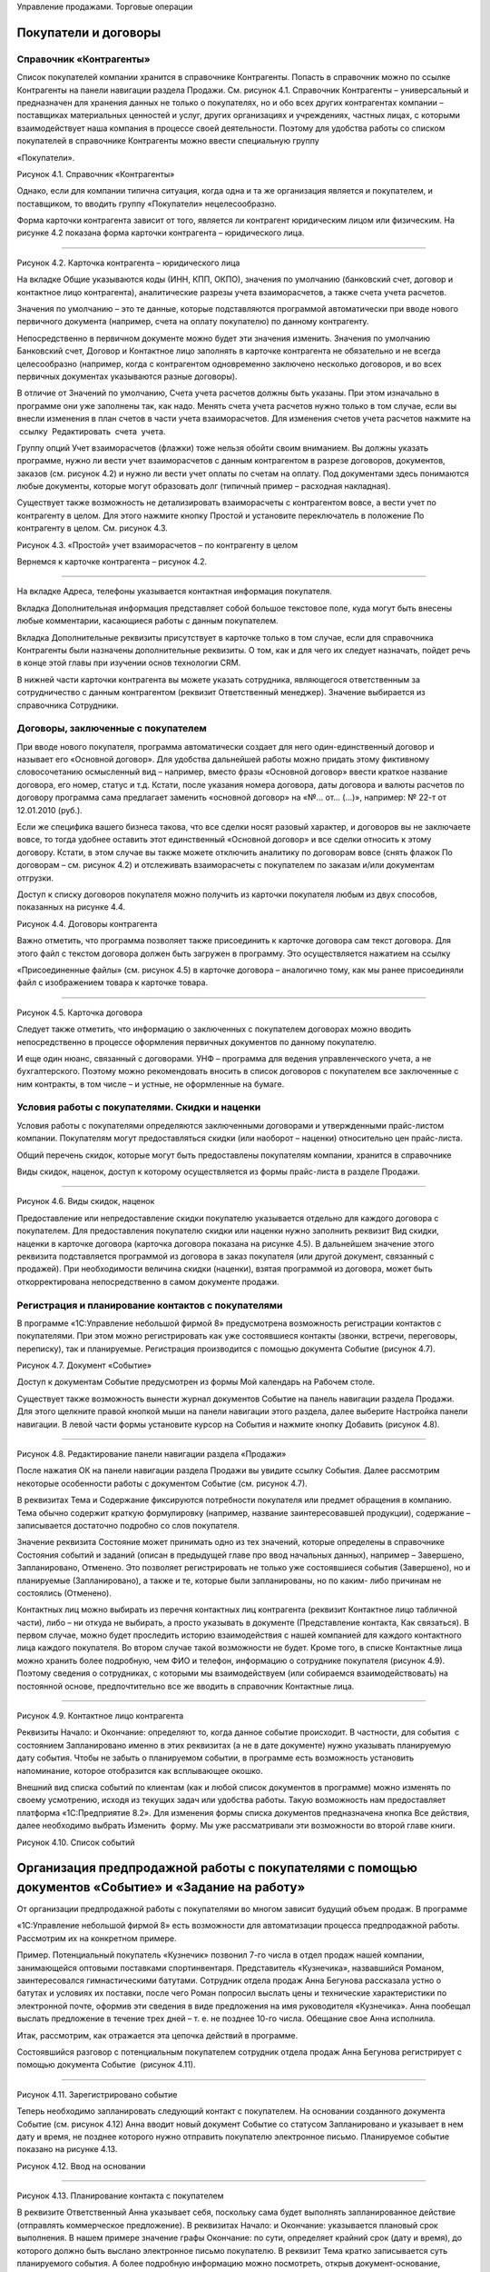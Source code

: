 Управление продажами. Торговые операции

Покупатели и договоры
=====================

Справочник «Контрагенты»
------------------------

Список покупателей компании хранится в справочнике Контрагенты. Попасть
в справочник можно по ссылке Контрагенты на панели навигации раздела
Продажи. См. рисунок 4.1. Справочник Контрагенты – универсальный и
предназначен для хранения данных не только о покупателях, но и обо всех
других контрагентах компании – поставщиках материальных ценностей и
услуг, других организациях и учреждениях, частных лицах, с которыми
взаимодействует наша компания в процессе своей деятельности. Поэтому для
удобства работы со списком покупателей в справочнике Контрагенты можно
ввести специальную группу

«Покупатели».

|image0|

Рисунок 4.1. Справочник «Контрагенты»

Однако, если для компании типична ситуация, когда одна и та же
организация является и покупателем, и поставщиком, то вводить группу
«Покупатели» нецелесообразно.

Форма карточки контрагента зависит от того, является ли контрагент
юридическим лицом или физическим. На рисунке 4.2 показана форма карточки
контрагента – юридического лица.

--------------

|image1|

Рисунок 4.2. Карточка контрагента – юридического лица

На вкладке Общие указываются коды (ИНН, КПП, ОКПО), значения по
умолчанию (банковский счет, договор и контактное лицо контрагента),
аналитические разрезы учета взаиморасчетов, а также счета учета
расчетов.

Значения по умолчанию – это те данные, которые подставляются программой
автоматически при вводе нового первичного документа (например, счета на
оплату покупателю) по данному контрагенту.

Непосредственно в первичном документе можно будет эти значения изменить.
Значения по умолчанию Банковский счет, Договор и Контактное лицо
заполнять в карточке контрагента не обязательно и не всегда
целесообразно (например, когда с контрагентом одновременно заключено
несколько договоров, и во всех первичных документах указываются разные
договоры).

В отличие от Значений по умолчанию, Счета учета расчетов должны быть
указаны. При этом изначально в программе они уже заполнены так, как
надо. Менять счета учета расчетов нужно только в том случае, если вы
внесли изменения в план счетов в части учета взаиморасчетов. Для
изменения счетов учета расчетов нажмите на  ссылку  Редактировать  счета
 учета.

Группу опций Учет взаиморасчетов (флажки) тоже нельзя обойти своим
вниманием. Вы должны указать программе, нужно ли вести учет
взаиморасчетов с данным контрагентом в разрезе договоров, документов,
заказов (см. рисунок 4.2) и нужно ли вести учет оплаты по счетам на
оплату. Под документами здесь понимаются любые документы, которые могут
образовать долг (типичный пример – расходная накладная).

Существует также возможность не детализировать взаиморасчеты с
контрагентом вовсе, а вести учет по контрагенту в целом. Для этого
нажмите кнопку Простой и установите переключатель в положение По
контрагенту в целом. См. рисунок 4.3.

|image2|

Рисунок 4.3. «Простой» учет взаиморасчетов – по контрагенту в целом

Вернемся к карточке контрагента – рисунок 4.2.

--------------

На вкладке Адреса, телефоны указывается контактная информация
покупателя.

Вкладка Дополнительная информация представляет собой большое текстовое
поле, куда могут быть внесены любые комментарии, касающиеся работы с
данным покупателем.

Вкладка Дополнительные реквизиты присутствует в карточке только в том
случае, если для справочника Контрагенты были назначены дополнительные
реквизиты. О том, как и для чего их следует назначать, пойдет речь в
конце этой главы при изучении основ технологии CRM.

В нижней части карточки контрагента вы можете указать сотрудника,
являющегося ответственным за сотрудничество с данным контрагентом
(реквизит Ответственный менеджер). Значение выбирается из справочника  
Сотрудники.

Договоры, заключенные с покупателем
-----------------------------------

При вводе нового покупателя, программа автоматически создает для него
один-единственный договор и называет его «Основной договор». Для
удобства дальнейшей работы можно придать этому фиктивному словосочетанию
осмысленный вид – например, вместо фразы «Основной договор» ввести
краткое название договора, его номер, статус и т.д. Кстати, после
указания номера договора, даты договора и валюты расчетов по договору
программа сама предлагает заменить «основной договор» на «№... от...
(...)», например: № 22-т от 12.01.2010 (руб.).

Если же специфика вашего бизнеса такова, что все сделки носят разовый
характер, и договоров вы не заключаете вовсе, то тогда удобнее оставить
этот единственный «Основной договор» и все сделки относить к этому
договору. Кстати, в этом случае вы также можете отключить аналитику по
договорам вовсе (снять флажок По договорам – см. рисунок 4.2) и
отслеживать взаиморасчеты с покупателем по заказам и/или документам
отгрузки.

Доступ к списку договоров покупателя можно получить из карточки
покупателя любым из двух способов, показанных на рисунке 4.4.

|image3|

Рисунок 4.4. Договоры контрагента

Важно отметить, что программа позволяет также присоединить к карточке
договора сам текст договора. Для этого файл с текстом договора должен
быть загружен в программу. Это осуществляется нажатием на ссылку

«Присоединенные файлы» (см. рисунок 4.5) в карточке договора –
аналогично тому, как мы ранее присоединяли файл с изображением товара к
карточке товара.

--------------

|image4|

Рисунок 4.5. Карточка договора

Следует также отметить, что информацию о заключенных с покупателем
договорах можно вводить непосредственно в процессе оформления первичных
документов по данному покупателю.

И еще один нюанс, связанный с договорами. УНФ – программа для ведения
управленческого учета, а не бухгалтерского. Поэтому можно рекомендовать
вносить в список договоров с покупателем все заключенные с ним
контракты, в том числе – и устные, не оформленные на бумаге.

Условия работы с покупателями. Скидки и наценки
-----------------------------------------------

Условия работы с покупателями определяются заключенными договорами и
утвержденными прайс-листом компании. Покупателям могут предоставляться
скидки (или наоборот – наценки) относительно цен прайс-листа.

Общий перечень скидок, которые могут быть предоставлены покупателям
компании, хранится в справочнике

Виды скидок, наценок, доступ к которому осуществляется из формы
прайс-листа в разделе Продажи.

|image5|

--------------

Рисунок 4.6. Виды скидок, наценок

Предоставление или непредоставление скидки покупателю указывается
отдельно для каждого договора с покупателем. Для предоставления
покупателю скидки или наценки нужно заполнить реквизит Вид скидки,
наценки в карточке договора (карточка договора показана на рисунке 4.5).
В дальнейшем значение этого реквизита подставляется программой из
договора в заказ покупателя (или другой документ, связанный с продажей).
При необходимости величина скидки (наценки), взятая программой из
договора, может быть откорректирована непосредственно в самом документе
продажи.

Регистрация и планирование контактов с покупателями
---------------------------------------------------

В программе «1С:Управление небольшой фирмой 8» предусмотрена возможность
регистрации контактов с покупателями. При этом можно регистрировать как
уже состоявшиеся контакты (звонки, встречи, переговоры, переписку), так
и планируемые. Регистрация производится с помощью документа Событие
(рисунок 4.7).

|image6|

Рисунок 4.7. Документ «Событие»

Доступ к документам Событие предусмотрен из формы Мой календарь на
Рабочем столе.

Существует также возможность вынести журнал документов Событие на панель
навигации раздела Продажи. Для этого щелкните правой кнопкой мыши на
панели навигации этого раздела, далее выберите Настройка панели
навигации. В левой части формы установите курсор на События и нажмите
кнопку Добавить (рисунок 4.8).

--------------

|image7|

Рисунок 4.8. Редактирование панели навигации раздела «Продажи»

После нажатия ОК на панели навигации раздела Продажи вы увидите ссылку
События. Далее рассмотрим некоторые особенности работы с документом
Событие (см. рисунок 4.7).

В реквизитах Тема и Содержание фиксируются потребности покупателя или
предмет обращения в компанию. Тема обычно содержит краткую формулировку
(например, название заинтересовавшей продукции), содержание –
записывается достаточно подробно со слов покупателя.

Значение реквизита Состояние может принимать одно из тех значений,
которые определены в справочнике Состояния событий и заданий (описан в
предыдущей главе про ввод начальных данных), например – Завершено,
Запланировано, Отменено. Это позволяет регистрировать не только уже
состоявшиеся события (Завершено), но и планируемые (Запланировано), а
также и те, которые были запланированы, но по каким- либо причинам не
состоялись (Отменено).

Контактных лиц можно выбирать из перечня контактных лиц контрагента
(реквизит Контактное лицо табличной части), либо – ни откуда не
выбирать, а просто указывать в документе (Представление контакта, Как
связаться). В первом случае, можно будет проследить историю
взаимодействия с нашей компанией для каждого контактного лица каждого
покупателя. Во втором случае такой возможности не будет. Кроме того, в
списке Контактные лица можно хранить более подробную, чем ФИО и телефон,
информацию о сотруднике покупателя (рисунок 4.9). Поэтому сведения о
сотрудниках, с которыми мы взаимодействуем (или собираемся
взаимодействовать) на постоянной основе, предпочтительно все же вводить
в справочник Контактные лица.

--------------

|image8|

Рисунок 4.9. Контактное лицо контрагента

Реквизиты Начало: и Окончание: определяют то, когда данное событие
происходит. В частности, для события  с состоянием Запланировано именно
в этих реквизитах (а не в дате документе) нужно указывать планируемую
дату события. Чтобы не забыть о планируемом событии, в программе есть
возможность установить напоминание, которое отобразится как всплывающее
окошко.

Внешний вид списка событий по клиентам (как и любой список документов в
программе) можно изменять по своему усмотрению, исходя из текущих задач
или удобства работы. Такую возможность нам предоставляет платформа
«1С:Предприятие 8.2». Для изменения формы списка документов
предназначена кнопка Все действия, далее необходимо выбрать Изменить
 форму. Мы уже рассматривали эти возможности во второй главе книги.

|image9|

Рисунок 4.10. Список событий

Организация предпродажной работы с покупателями с помощью документов «Событие» и «Задание на работу»
====================================================================================================

От организации предпродажной работы с покупателями во многом зависит
будущий объем продаж. В программе

«1С:Управление небольшой фирмой 8» есть возможности для автоматизации
процесса предпродажной работы. Рассмотрим их на конкретном примере.

Пример. Потенциальный покупатель «Кузнечик» позвонил 7-го числа в отдел
продаж нашей компании, занимающейся оптовыми поставками спортинвентаря.
Представитель «Кузнечика», назвавшийся Романом, заинтересовался
гимнастическими батутами. Сотрудник отдела продаж Анна Бегунова
рассказала устно о батутах и условиях их поставки, после чего Роман
попросил выслать цены и технические характеристики по электронной почте,
оформив эти сведения в виде предложения на имя руководителя «Кузнечика».
Анна пообещал выслать предложение в течение трех дней – т. е. не позднее
10-го числа. Обещание свое Анна исполнила.

Итак, рассмотрим, как отражается эта цепочка действий в программе.

Состоявшийся разговор с потенциальным покупателем сотрудник отдела
продаж Анна Бегунова регистрирует с помощью документа Событие  (рисунок
4.11).

--------------

|image10|

Рисунок 4.11. Зарегистрировано событие

Теперь необходимо запланировать следующий контакт с покупателем. На
основании созданного документа Событие (см. рисунок 4.12) Анна вводит
новый документ Событие со статусом Запланировано и указывает в нем дату
и время, не позднее которого нужно отправить покупателю электронное
письмо. Планируемое событие показано на рисунке 4.13.

|image11|

Рисунок 4.12. Ввод на основании

--------------

|image12|

Рисунок 4.13. Планирование контакта с покупателем

В реквизите Ответственный Анна указывает себя, поскольку сама будет
выполнять запланированное действие (отправлять коммерческое
предложение). В реквизитах Начало: и Окончание: указывается плановый
срок выполнения. В нашем примере значение графы Окончание: по сути,
определяет крайний срок (дату и время), до которого должно быть выслано
электронное письмо покупателю. В реквизит Тема кратко записывается суть
планируемого события. А более подробную информацию можно посмотреть,
открыв документ-основание, который зафиксирован в реквизите Основание.

Регистрировать планируемые контакты с покупателями нужно обязательно,
так как это дает следующие возможности:

-  Ответственному сотруднику – возможность не забыть сделать обещанное,
   поскольку такие планы не только отражаются в списке событий, но также
   и включаются в его календарь (на рисунке 4.14 показан пример –
   запланированные события сотрудников отдела продаж на день 10 августа
   2012 года, в календаре виден план Бегуновой Анны Александровны по
   отправке коммерческого предложения).

|image13|

Рисунок 4.14. Календарь, вкладка Расписание сотрудников

-  Руководителю – возможность контролировать, исполняет ли компания в
   срок свои обещания потенциальным клиентам. Для этого руководитель
   может воспользоваться показанным на рисунке 4.14. календарем. Список

--------------

сотрудников, чьи события нужно увидеть, определяется с помощью кнопки
Список сотрудников, расположенной непосредственно под наименованием
вкладки Расписание сотрудников (см. рисунок 4.14). В показанном на
рисунке примере выведен календарь трех сотрудников, и только у одного из
них (точнее – одной) есть запланированные события на выбранный день.

Ну и не будем забывать о том, что само по себе наличие планов работы в
некоторой степени дисциплинирует сотрудников (а на отдельных сотрудников
– даже оказывает мотивирующее воздействие). Поэтому вопрос планирования
работы с покупателями еще и по этой причине должен попадать в сферу
пристального внимания руководителя небольшой фирмы.

Двигаемся дальше по цепочке действий. После того, как планируемый
контакт состоялся (Анна составила и отправила коммерческое предложение
покупателю «Кузнечик»), она меняет статус события с Запланировано на
Состоялось, а при необходимости – дополняет значение реквизита
Содержание актуальной информацией, например: «отправлено коммерческое
предложение № 1, заказчик его получил». Здесь нельзя не добавить, что
сама отправка предложения возможна непосредственно из формы документа
Событие (см. рисунок 4.15), для этого заполните реквизиты формы Отправка
 сообщения  и нажмите кнопку Отправить письмо.

|image14|

Рисунок 4.15. Отправка электронного сообщения из формы документа
«Событие»

В случае, когда запланированный контакт с покупателем не состоялся
(электронное письмо не было отправлено), статус документа Событие
следует изменить на Отменено, а причину отмены указать, например, в  
реквизите   Содержание.

Все, теперь ждем реакции покупателя на отправленное предложение.
Последующий процесс переговоров, связанный с обсуждением предложения
(если он будет), также будем регистрировать в программе с помощью
документа Событие. А как только покупатель примет положительное решение
относительно сотрудничества, оформим документ Заказ покупателя. Его мы
рассмотрим чуть позже.

Теперь пример № 2. На выставке «Спорт и отдых» к стенду нашей компании
подошли два представителя детской спортивной школы № 1 из города
Владимира. Работавшая в тот день на выставке Анна Бегунова не смогла
сделать им конкретного предложения по срокам и стоимости поставки
оборудования для спортивного зала школы. Зал имеет нестандартный размер
и форму, поэтому необходимо предварительно составить план монтажа
оборудования, и только после этого возможно определить весь перечень
оборудования и трудоемкость его установки в зале. В результате –
обменялись визитками и договорились, что Анна сделает все расчеты для
последующего обсуждения в течение недели.

Итак, Анна регистрирует состоявшуюся встречу с помощью документа Событие
(рисунок 4.16)...

--------------

|image15|

Рисунок 4.16. Регистрация встречи с покупателем

... и планирует отправку предложения с расчетами (рисунок 4.17).

|image16|

Рисунок 4.17. Планирование отправки предложения План виден в Календаре –
рисунок 4.18.

--------------

|image17|

Рисунок 4.18. Планируемые события в Календаре сотрудника

Теперь дело за главным – нужно сделать расчеты и план монтажа
оборудования. Такая работа весьма  трудоемка, и кроме того – выходит за
рамки деятельности отдела продаж. Анна не сможет составить план монтажа
оборудования, для этого требуется специалист по монтажу. Поручить
составление расчетов для клиента другому сотруднику и отследить
выполнение этой задачи можно с помощью документа Задание на работу.

Здесь надо добавить, что использование документа Задание на работу
позволяет также автоматически начислить зарплату сотруднику,
исполняющему задание, если это предусмотрено его схемой финансовой
мотивации. Действительно, несмотря на то, что предпродажные работы
обычно выполняются для заказчика бесплатно (в счет будущего договора), в
своей трудоемкости они могут не уступать многим «платным» работам. Это
может быть составление подробного план-графика исполнения потенциального
заказа, детальной сметы расходов или даже дизайн-проекта.

Итак, задание на работу. Документ Задание на работу можно ввести, не
выходя из раздела Продажи, на основании документа Событие (рисунок
4.19).

|image18|

Рисунок 4.19. Ввод задания на работу на основании события

Рассмотрим основные реквизиты документа «Задание на работу» (рисунок
4.20).

--------------

|image19|

Рисунок 4.20. Задание на работу

Организация – одно из наших юридических (физических) лиц, от которого
оформляется задание.

Вид операции – одно из двух значений: Внешнее, Внутреннее. Внутренними
заданиями считаются все, которые выполняются для нужд компании и НЕ
оплачиваются непосредственно покупателем (даже если связаны с каким-либо
покупателем, договором, заказом). Внешними заданиями считаются задания,
связанные с исполнением оформленных заказов покупателей, и подлежащие
оплате покупателем по существующим договорным расценкам.

Подразделение – структурная единица компании, к которой относится
задание.

Исполнитель – сотрудник, исполняющий задание.

Вид работ – Наименование выполняемого вида работ, выбирается из
справочника Номенклатура из числа номенклатурных позиций, имеющих тип
Вид работ.

Дата и время – Плановый срок выполнения работы.

Длительность – Плановая длительность выполнения работы, рассчитанная на
основании времени начала и окончания.

Описание – Произвольное словесное описание того, что нужно сделать.

Говоря о документе Задание на работу, надо отметить, что не обязательно
всего его реквизиты заполнять сразу. В нашем примере может быть так:
сотрудница отдела продаж вводит документ, указывая в нем лишь описание
работы и предполагаемого исполнителя (или начальника отдела, который
будет определять исполнителя из числа своих подчиненных), а уже плановую
трудоемкость и конкретный срок выполнения будет определять лицо,
руководящее такими работами.

Задания на работу, как и события, отражаются в календаре
сотрудника-исполнителя, что помогает ему не забыть о существовании
задания и сроках его выполнения, а руководителю исполнителя –
проконтролировать, чем занят его сотрудник. Кроме того, задания на
работу отображаются также и на Рабочем столе исполнителя на панели
заданий (до тех пор, пока задание не переведено в состояние со статусом
Закрыто). См. рисунок 4.21.

--------------

|image20|

Рисунок 4.21. Отображение задания на работу на панели заданий
пользователя

Кто должен регистрировать задание на работу в программе? Скорее всего –
тот, кто поручил его выполнение сотруднику. Это может быть руководитель
отдела, в который определено задание, или его помощник. Это может быть и
сотрудник отдела продаж, по чьей инициативе выполняется работа, если в
компании принято взаимодействие между сотрудниками разных отделов
напрямую, без участия руководителя.

Кто и как должен регистрировать в системе факт выполнения задания на
работу? Здесь могут быть разные варианты: сотрудник, поручивший
выполнение работы, руководитель сотрудника, поручившего выполнение
работы, руководитель исполнителя работы, сотрудник, ведущий учет
рабочего времени исполнителя работы, сам исполнитель работы, в конце
концов. Здесь все определяется сложившейся на предприятии спецификой
бизнес- процессов.

В любом случае, после того, как задание по выполнению расчетов для
потенциального покупателя выполнено, сотрудник отдела продаж принимает
результат проделанной работы, оформляет и отправляет покупателю.

После чего устанавливает состояние со статусом Завершено в своем
введенном ранее планируемом событии об отправке предложения.

Заказ покупателя как ключевой элемент в цепочке продажи
=======================================================

Намерение покупателя приобрести продукцию (товар, услугу, работу)
отражается в программе с помощью документа Заказ покупателя. Документ
Заказ покупателя может быть введен на основании документа Событие
(кнопка Создать на основании), непосредственно из карточки покупателя
(также с помощью кнопки Создать  на  основании), или просто в списке
документов Заказ  покупателя. Список документов Заказ покупателя
доступен в разделе Продажи на панели навигации. Кроме того, для ввода
заказов покупателей можно воспользоваться формой Продажи товаров – см.
рисунок 4.22.

--------------

|image21|

Рисунок 4.22. Форма «Продажи товаров» – рабочее место сотрудника отдела
продаж

Заказ покупателя – один из ключевых документов программы «1С:Управление
небольшой фирмой 8». Все

«крутится» вокруг заказа, и именно заказ является отправной точкой для
выполнения дальнейших действий по реализации потребности покупателя.
Подобные действия могут быть связаны с выставлением счета покупателю,
резервированием необходимого товара на складе, формированием заданий для
производственных подразделений на выпуск продукции для покупателя,
приемом товара у комиссионера с целью последующей отгрузки покупателю,
календарным планированием работ по заказу покупателя и так далее.

--------------

|image22|

Рисунок 4.23. Заказ покупателя, вкладка «Товары, услуги»

|image23|

Рисунок 4.24. Заказ покупателя, вкладка «Дополнительно» Рассмотрим
подробнее реквизиты документа Заказ покупателя.

Состояние заказа. Реквизит, позволяющий отражать прохождение заказа по
стадиям исполнения. Состояния заказов покупателей мы рассматривали в
главе, посвященной вводу начальных данных.

Номер присваивается программой автоматически, его вводить не нужно.
Программа ведет свою нумерацию документов по каждой из фирм,
составляющих нашу компанию.

Дата заполняется программой автоматически (как текущая календарная
дата), но может быть изменена пользователем, если это необходимо.

Вид операции. Для заказов на поставку продукции (товаров, работ, услуг)
необходимо указать Заказ на продажу. Другой вариант – Заказ на
переработку, выбирается при проведении операций по переработке

--------------

давальческого сырья. (Отметим, что вариант Заказ на переработку будет
доступен лишь в том случае, если в настройках установлен флажок
Использовать  переработку  давальческого  сырья).

В реквизитах Контрагент и Договор необходимо указать покупателя и
договор, в рамках которого планируется отгрузка.

Ниже указывается плановая Дата отгрузки по заказу. Реквизит Дата
отгрузки может быть и в табличной части документа. Такой вариант
позволит указать свою плановую дату продажи для каждого товара. Для того
чтобы Дата отгрузки переместилась в табличную часть, нажмите кнопку
Настройка в верхней части формы  документа Заказ покупателя и установите
переключатель в нужную позицию – см. рисунок 4.25.

|image24|

Рисунок 4.25. Положение даты отгрузки в заказе покупателя

Вид цен, скидок, валюта. Проверить или ввести эти параметры можно
нажатием кнопки редактировать цены и валюту, которая расположена справа
над табличной частью – см. рисунок 4.26.

|image25|

Рисунок 4.26. Цены, скидки и валюта в документе «Заказ покупателя»

Информация о ценах и скидках в форму Цены и валюта подставляется
программой автоматически из договора с покупателем. При необходимости
эти данные можно изменить. Более того, данные можно изменить
непосредственно в табличной части Товары, услуги: так, например, мы
убрали предложенные программой 5% скидки у номенклатурной позиции
«Скакалка спортивная», оставив скидку только на мячи (см. рисунок 4.23).

Теперь переходим к реквизитам на вкладке Дополнительно (рисунок 4.24.).

Проект. Реквизит доступен, если в настройках установлен флаг Хранить
информацию о проектах и объединять заказы покупателей в проекты. Эта
возможность позволяет объединять заказы покупателей в проекты, вне
зависимости от договоров. Если заказ не относится ни к одному из
проектов, то реквизит Проект следует оставить незаполненным.

Склад (резерв). Для выполнения операции резервирования необходимо
указать склад, на котором резервируются товары (продукция) под данный
заказ. Для проведения собственно резервирования товаров (продукции)
следует также указать количество резервируемого товара в табличной части
документа на вкладке Товары, услуги, либо ввести отдельный документ
Резервирование запасов  на основании данного заказа.

Резервирование запасов по заказу покупателя не является обязательным с
точки зрения работы программы и выполняется по желанию пользователя.

--------------

Табличная часть документа (вкладка Товары, услуги) содержит информацию о
составе заказа. Заполнять табличную часть удобнее всего в режиме подбора
(кнопка Подобрать расположена непосредственно над табличной частью).
Цены, суммы и суммы НДС в заказе рассчитываются исходя из тех условий,
которые указаны непосредственно в данном заказе (см. предыдущий абзац).
В графе Резерв указывается количество товара, которое нужно
зарезервировать под данный заказ. Если не указано ничего, то товар не
резервируется. В реквизите Спецификация табличной части указывается, по
какой спецификации будет выполняться производство продукции, которую
хочет приобрести покупатель (разумеется, если речь о продукции, а не о
покупном товаре).

Сформированный заказ покупателя при необходимости можно распечатать,
нажав на кнопку Печать в верхней части документа.

После проведения документа Заказ покупателя в программе происходят
следующие изменения:

#. Фиксируется факт заказа покупателем выбранных номенклатурных позиций.
#. Заказанные покупателем номенклатурные позиции ставятся в график
   движения запасов.
#. Если по заказу резервируются товары, то происходит резервирование
   товаров на складе, указанном как

Склад (резерв), под данный заказ.

Подчеркнем, что вышеописанные изменения в программе при проведении
документа происходят только в том случае, если заказ уже не находится на
начальной стадии – стадии заявки (статус Открыт состояния заказа).

Здесь уместно напомнить, что вы имеете возможность не создавать свой
список состояний заказов покупателей, а отключить флажок Использовать
несколько состояний заказов  покупателей (три  и  более)  – см. рисунок
4.27. В этом случае заказ может быть только в одном из двух состояний –
«в работе» или «выполнен», что вы и указываете в заказе одним щелчком
мыши (см. рисунок 4.28).

|image26|

Рисунок 4.27. Вы можете отключить флажок использования нескольких
состояний заказов

|image27|

Рисунок 4.28. Указание состояния заказа в случае, если

не используется несколько состояний заказов (три и более)

Иногда возникают ситуации, когда покупатель, едва оформив заказ, вдруг
передумал и отказался делать покупку. При возникновении такого случая
достаточно установить в заказе флажок Закрыт, а сам заказ не удалять из
списка заказов. Присутствие несостоявшегося заказа в списке не будет
мешать в работе, поскольку заказы с установленным флажком Закрыт не
отражаются в отчетах и не являются основанием для выполнения дальнейших
действий (производства, закупки, выполнения работ). А вот история работы
с клиентом сохранится объективно. Причину же отказа можно указать в
реквизите Комментарий заказа покупателя, либо – ввести

--------------

отдельный документ Событие на основании заказа и в нем подробно описать
причины отказа со слов покупателя.

Говоря о заказе покупателя, нельзя умолчать о том, что непосредственно
здесь же, в заказе, можно запланировать поступление платежа от
покупателя, и выставить счет. Для планирования платежа необходимо
включить флажок Запланировать оплату и далее заполнить данные на
появившейся вкладке Платежный календарь (рисунок 4.29). А выставление
счета производится через кнопку Печать в верхней части документа.

|image28|

Рисунок 4.29. Планирование оплаты по заказу покупателя

Вопрос планирования платежей покупателей мы будем рассматривать более
подробно в главе, посвященной денежным средствам.

Теперь обратимся к отчету Ведомость по заказам покупателей. Этот отчет
позволяет проанализировать, что именно заказали нам покупатели и в каком
количестве (рисунок 4.30), а также – степень выполнения нами этих
заказов.

|image29|

Рисунок 4.30. Отчет «Ведомость по заказам покупателей»

--------------

Отчет доступен в разделе Продажи на панели действий. Необходимо перейти
по ссылке Отчеты по продажам и далее выбрать Ведомость по заказам
покупателей, либо открыть форму Продажи товаров и выбрать отчет там.

В графе Заказано показывается количество заказанной продукции (товаров,
работ, услуг), в графе     Выполнено – количество фактически отгруженной
покупателю, в графах нач. ост. (на начало) и кон.ост.   (на конец)
показывается остаток заказанной, но не отгруженной покупателю продукции
(товаров, работ, услуг) на начало и конец периода соответственно.

На форму отчета, показанную на рисунке 4.30, повлияли сделанные нами
настройки группировок – см. рисунок 4.31.

|image30|

Рисунок 4.31. Установленные таким образом группировки отчета позволяют
получить форму, показанную на рисунке 4.30

Напомним, что подробнее о настройке отчетов вы можете прочитать во
второй главе этой книги или в книге

«1С:Предприятие 8.2. Руководство пользователя».

Контроль и учет исполнения заказов (на примере торговли покупными товарами)
===========================================================================

Исполнение заказов покупателей связано, в первую очередь, с обеспечением
потребностей по заказам. Обеспечить потребности по заказам покупателей
можно несколькими способами:

#. зарезервировать товары (продукцию) под этот заказ на складе (при
   условии, что они там есть, конечно);

2. произвести (если речь о продукции);

3. купить у поставщика (если речь о покупных товарах).

4. взять на реализацию у комитента;

5. заказать переработчику.

Последние два способа будут доступны, если в настройках учета
установлены опции использования данных операций (флажки Использовать
 прием  товаров  на  комиссию  и Использовать  передачу  сырья  и
материалов   в   переработку).

Интересно, что программа позволяет в рамках обеспечения одного и того же
заказа комбинировать эти способы

-  например, часть требуемого количества продукции может быть взята со
   складского остатка, а недостающая часть – заказана в производство.

В данной части книги мы рассмотрим вопрос обеспечения заказов
покупателей покупных товаров, с использованием операций резервирования.

Итак, рассмотрим пример. Есть заказ на поставку товаров – мячей и
скакалок, от покупателя «Радуга» (см. рисунок 4.32).

--------------

|image31|

Рисунок 4.32. Заказ покупателя на приобретение товаров

Приступаем к резервированию товаров. Где именно (в каком месте хранения)
будет зарезервирован товар, мы указываем в реквизите Склад (резерв) на
вкладке Дополнительно (рисунок 4.33).

|image32|

Рисунок 4.33. Указание места резервирования товаров в документе «Заказ
покупателя»

Количество товара, подлежащее резервированию, надо указать на вкладке
Товары, услуги в табличной части в графе Резерв (см. рисунок 4.32). Но
как узнать, какое количество товаров есть в свободном остатке, доступном
для резервирования? Все достаточно просто. Нажмите кнопку Изменить
резерв, далее выберите Заполнить  по  остаткам. См. рисунок 4.34.

--------------

|image33|

Рисунок 4.34. Заполнение резерва по остаткам

Кроме того, если вы заполняете табличную часть заказа с помощью подбора
(кнопка Подобрать расположена непосредственно над табличной частью), то
вы также увидите, сколько товара есть на складе. В форме подбора
присутствует графа Доступно, в которой как раз и представлено количество
товара, находящееся в свободном остатке на складе.

И даже, если вы просто заполнили графу Резерв вручную, то информацию о
наличии или отсутствии необходимого количества товаров вы все равно
увидите. При проведении заказа программа проверит, достаточно ли товаров
для резервирования, и если не так, то вы увидите сообщение о
невозможности проведения такого заказа (см. рисунок 4.35).

|image34|

Рисунок 4.35. Сообщение программы об отрицательном остатке товара при
резервировании

В приведенном на рисунке 4.35 примере товаров «скакалка спортивная» –
недостаточно. В этом случае мы сможем зарезервировать только имеющееся
на складе количество, а недостающее – надо будет включить в план закупок
у поставщиков. Работу с планом закупок мы будем рассматривать в главе
«Закупки».

Говоря о резервировании, заметим, что операция резервирования товаров
может быть выполнена не только в заказе покупателя, но также и с помощью
отдельного документа Резервирование запасов. Такая схема работы может
быть удобна, например, когда заказы покупателей оформляет один сотрудник
(например, продавец), а обеспечивает потребности по заказам – другой
(например, работник отдела закупок). В этом случае графу Резерв в
документе Заказ покупателя заполнять не нужно. Вместо этого на основании
заказа покупателя надо ввести документ Резервирование запасов – см.
рисунок 4.36.

--------------

|image35|

Рисунок 4.36. Резервирование товаров под заказ покупателя

В верней части документа указывается заказ покупателя, под который
осуществляется резервирование. В табличной части – сами товары и их
количества.

Теперь посмотрите на графы Исходное место и Новое место в табличной
части. Порядок их заполнения такой:

-  если вы резервируете товар, то Исходное место заполнять не нужно, а
   графе Новое место надо указать склад резерва;

-  если вы снимаете товар с резерва, то в графе Исходное место надо
   указать склад, на котором товар в настоящее время зарезервирован, а
   графу Новое место оставить пустой.

Таким образом, и резервирование, и снятие с резерва выполняется в
программе одним и тем же документом – Резервирование запасов. В случае,
когда вы вводите этот документ на основании заказа покупателя, то он
автоматически заполняется нужным образом (рисунок 4.36).

Убедиться в том, что товары на складе зарезервированы можно с помощью
отчета Анализ выполнения заказов  покупателей  (рисунок 4.37). Отчет
доступен в разделе Продажи.

|image36|

Рисунок 4.37. Учет резервирования товаров под заказ покупателя в отчете
«Анализ выполнения заказов покупателей»

Итак, товары зарезервированы.

--------------

Теперь надо проконтролировать, чтобы отгрузка по заказу была выполнена в
срок. Для этого можно воспользоваться отчетом Ведомость по заказам
покупателей, с группировкой по реквизиту Дата отгрузки заказа. Ведь
именно этот реквизит определяет планируемую дату выполнения заказа
покупателя. См. рисунок 4.38.

|image37|

Рисунок 4.38. Отчет «Ведомость по заказам покупателей» с группировкой по
плановой дате отгрузки

Заказы, по которым есть конечный остаток – и есть невыполненные
(полностью или частично) наши обязательства перед покупателем по
отгрузке товара. Сопоставив плановую дату отгрузки по таким заказам с
текущей календарной датой, вы можете сделать вывод о том, есть ли у
компании просроченные заказы.

Для большего удобства можно настроить отчет, показанный на рисунке 4.38,
таким образом, чтобы в него включались только невыполненные заказы. Для
этого надо установить в настройках отчета отбор, как на рисунке 4.39.
Напомним, что работу с настройками отчета мы рассматривали более
подробно во второй главе книги.

--------------

|image38|

Рисунок 4.39. Установка отбора в отчете «Заказы покупателей»

Итак, получив информацию о том, какие заказы не выполнены в срок,
необходимо выяснить, почему же так случилось. Возможно, покупатель не
произвел предусмотренную условиями сделки предварительную оплату, и
поэтому ему не отгрузили товар? А мы ему счет не забыли выставить?

Рассмотрим, как выполняется в программе выставление счетов покупателям.
Счет покупателю может быть выставлен одним из двух способов:

#. Непосредственно в документе Заказ покупателя есть печатная форма
   счета (вызывается по кнопке

Печать);

2. Существует отдельный документ Счет на оплату, который может быть
   введен на основании документа Заказ покупателя или самостоятельно,
   документ доступен в разделе Продажи.

Преимуществом второго способа является то, что в программе учитывается
факт выставления счета клиенту, недостатком – необходимость ввода
отдельного документа Счет на оплату (дополнительные трудозатраты).

Другим преимуществом второго способа является его универсальность, т. к.
счет можно выставить независимо от заказа покупателя. Действительно,
ведь если речь идет о предварительной оплате, заказ еще может быть не
сформирован, а счет покупателю уже нужно предоставить. А может сложиться
и обратная ситуация – заказ уже давно выполнен и закрыт, а покупатель
только сейчас решился оплатить долг. Странно было бы в этом случае
отправлять ему старый счет с давно просроченной датой, логичнее
выставить новый.

В любом случае, каждая компания решает для себя сама, какую схему работы
в программе предпочесть. Однако при этом необходимо знать следующее. При
использовании документа Счет и документа Заказ покупателя одновременно
по одной и той же сделке, необходимо планировать оплату только один раз
– либо в заказе, либо в счете. В противном случае, сумма ожидаемого
платежа в платежном календаре удвоится.

Есть еще особенность, связанная контролем оплаты по счетам и заказам. В
программе существуют два отдельных отчета для контроля оплаты по счетам
– Анализ счетов на оплату и Анализ оплаты заказов покупателей (рисунок
4.40). Поэтому, если часть счетов выставляется с помощью документа Счет
на оплату, а часть – с помощью документа Заказ покупателя, то для
контроля и анализа платежей по счетам потребуется работать с данными
обоих отчетов – в одном будут данные об оплате по счетам, в другом – о
платежах, относящимся к заказам.

--------------

|image39|

Рисунок 4.40. Отчеты для контроля платежей покупателей

К вопросам платежей мы еще неоднократно вернемся, в частности – в главах
«Планирование и учет движений денежных средств» и «Управление
финансами».

Прояснив вопрос оплаты (переговоры с покупателем регистрируем с помощью
документа Событие), приступаем к отгрузке товаров, зарезервированных
ранее на складе. Делаем это с помощью документа Расходная накладная.

Документ Расходная накладная можно ввести на основании заказа покупателя
– см. рисунок 4.41. Надо отметить, что в предложенном программе списке
ввода документов на основании присутствуют два похожих вариант –
Расходная накладная (заполнить резерв) и просто Расходная накладная. В
случае если вы используете операции резервирования, выбирайте вариант
Расходная накладная (заполнить резерв), при этом программа автоматически
заполнит значение графы Резерв в табличной части вводимой расходной
накладной. Если же вы не резервируете товары под заказы покупателей,
выбирайте вариант Расходная накладная.

--------------

|image40|

Рисунок 4.41. Ввод документа «Расходная накладная» на основании заказа
покупателя

Итак, расходная накладная. Внешний вид документа представлен на рисунках
4.42 и 4.43. Большинство реквизитов расходной накладной заполняются из
документа Заказ покупателя, на основании которого вводится данная
накладная. Необходимо заполнить лишь реквизиты Грузоотправитель и
Грузополучатель (на вкладке Дополнительно). Это реквизиты, необходимые
для заполнения печатной формы накладной и счета-фактуры. Если
грузополучатель совпадает с покупателем, а грузоотправитель – наша
фирма, от лица которой отгружается продукция, то реквизиты
Грузоотправитель и Грузополучатель можно не заполнять.

|image41|

Рисунок 4.42. Документ «Расходная накладная».

--------------

Вкладка «Запасы и услуги»

|image42|

Рисунок 4.43. Документ «Расходная накладная». Вкладка «Дополнительно»

При проведении документа Расходная накладная продукция фактически
отгружается со склада, и изменяется состояние взаиморасчетов с
покупателем.

В документе Расходная накладная предусмотрено несколько видов печатных
форм – см. рисунок 4.44. В этом списке не присутствует форма
счета-фактуры. Счет-фактура вводится в программе отдельным документом,
на основании расходной накладной, и документ Счет-фактура имеет печатную
форму, соответствующую требованиям законодательства.

Несмотря на присутствие документа Счет-фактура, который по смыслу своему
является документом для  расчета НДС, программа «1С:Управление небольшой
фирмой 8» не ведет расчет налогов. Как мы уже упоминали в первой главе
книги, расчет налогов является сугубо бухгалтерской операцией, и потому
делается в программе ведения бухгалтерского учета (например, в
«1С:Бухгалтерии 8»). В УНФ можно лишь учесть суммы  рассчитанных в
бухгалтерии налогов с помощью специального документа Начисление налогов,
который находится в разделе Предприятие.

--------------

|image43|

Рисунок 4.44. Печатные формы документа

«Расходная накладная»

Завершая описания документа Расходная накладная, добавим, что в
документе существует также возможность выполнить зачет авансового
платежа, если таковой имеется по покупателю. Нажатием на кнопку
|image44| , расположенную в правом нижнем углу документа, можно
проверить наличие аванса (см. рисунок 4.45).

|image45|

Рисунок 4.45. Проверка наличия аванса покупателя

--------------

Двойным щелчком мыши информация переносится из верхней части
открывшегося окна (Авансы) в нижнюю его часть (К зачету), где при
необходимости корректируется. После нажатия на ОК сумма попадает в
реквизит  Зачет   предоплаты   (итог)   документа   Расходная  
накладная.

Сумма, указанная в реквизите Зачет предоплаты (итог), и будет зачтена в
счет оплаты по данной накладной.

Закрытие заказов
================

После того, как товары по заказу отгружены полностью, заказ можно
считать выполненным. Проконтролировать, все ли заказы исполнены, можно с
помощью уже известного нам отчета Ведомость по заказам покупателей.
Пример сформированного отчета показан на рисунке 4.46.

|image46|

Рисунок 4.46. Использование отчета «Ведомость по заказам покупателей»
для контроля того, все ли заказы покупателей исполнены

В примере, показанном на рисунке 4.44, мы сгруппировали данные в отчете
по покупателям, заказам и товарам. Два заказа являются неисполненными
(т. к. у них заполнена графа кон.ост. (на конец)), остальные – выполнены
в полном объеме.

Установив указатель мыши на строку с заказом в отчете, можно получить
расшифровку или открыть сам заказ и посмотреть его содержание и плановую
дату исполнения.

Для анализа исполнения заказов можно воспользоваться и отчетом Анализ
выполнения заказов    покупателей, с которым мы также уже знакомы. В
отличие от отчета Ведомость по заказам покупателей, он еще дает
информацию об обеспечении заказа (зарезервировано на складе, заказано
поставщикам, в производстве). Пример отчета показан на рисунке 4.47.

--------------

|image47|

Рисунок 4.47. Отчет «Анализ выполнения заказов покупателей»

Но не только мы должны выполнить свои обязательства по заказу
покупателя. У покупателя тоже есть обязательство перед нами –
своевременно произвести платеж. Информацию об оплате заказов вы можете
получить из отчета Анализ  оплаты  заказов  покупателей. Отчет находится
также в разделе Продажи.

Кроме того, можно рекомендовать использование отчета Сводный анализ
 заказов  покупателей. Он замечателен тем, что покажет нам и состояние
выполнения, и отгрузки по заказу, и данные об оплате заказа покупателем
(см. рисунок 4.48). Отчет появился в программе, начиная с редакции 1.4.
Вы найдете его в разделе Продажи.

|image48|

Рисунок 4.48. Сводный анализ заказов покупателей

--------------

Форма этого отчета, как и всех других, может быть настроена
пользователем. Прокомментируем, какой смысл несут представленные в
отчете показатели:

-  Сумма документа – показывает полную стоимость заказа;

-  Оплачено – показывает размер оплаты от покупателя, поступившей по
   этому заказу;

-  Остаток задолженности – показывает, какую сумму по заказу покупателю
   еще осталось оплатить;

-  Остаток к отгрузке (%) – показывает процент неотгруженного покупателю
   товара от общего числа товара в заказе»

-  Из оставшейся отгрузки не размещено – показывает, сколько процентов
   неотгруженного товара не охвачены действиями по обеспечению заказа
   (не резервировалось на складе, не заказано поставщикам или в
   производство).

Обратите внимание, что финансовые показатели представлены в валюте
документа (заказа), а количественные

-  в натуральном выражении. Если у вас есть заказы в разных валютах,
   целесообразно включить в этот отчет группировку по валютам.

Таким образом, просмотрев описанные выше отчеты, вы сможете понять, по
каким заказам все действия завершены, а по каким еще предстоит работа.

Что обычно происходит после того, как отгрузка и оплата по заказу
состоялась? Заказ можно закрыть. Для этого предназначен флажок Закрыт в
документах Заказ покупателя и Заказ-наряд (заказ-наряды мы будем
рассматривать в главе, посвященной работам и услугам). Значение флажка
можно видеть непосредственно в списке документов (рисунок 4.49). Перед
тем, как установить этот флажок, переведите заказ в состояние со
статусом  Выполнен.

|image49|

Рисунок 4.49. В списке документов «Заказы покупателей» отмечены закрытые
заказы

В примере, показанном на рисунке 4.49, можно предположить, что
ответственные за заказы не поставили отметку о закрытии части заказов,
т. к. эти заказы еще не оплачены покупателями, или же по этим заказам
еще не были проведены какие-либо действия.

А какие еще действия могут проводиться после завершения выполнения
заказа покупателя? Во многих компаниях принято делать выборочный (или
даже полный) опрос покупателей с просьбой оценить качество поставленного
товара (выполненных работ, услуг продукции). Такая процедура является
чрезвычайно нужной, особенно для небольшой фирмы. Небольшая фирма часто
работает в высококонкурентной среде, где основным условием не только для
успеха, но и просто для выживания, является наилучшее, по сравнению с
конкурентами, качество товаров (продукции, работ, услуг),
предоставляемых потребителю. Недовольный заказчик – это не только
сорванный заказ (и, возможно, неполученная оплата), но также и источник
отрицательных отзывов о работе компании. Что означает возможные
недополученные заказы в будущем. Поэтому необходимо знать, что думает о
нас потребитель. А для этого хорошо бы регулярно проводить опросы своих
покупателей по оценке качества работы фирмы. Результаты таких опросов
должны являться предметом пристального анализа со  стороны
руководителей.

Каким образом можно отразить эти действия в программе «1С:Управление
небольшой фирмой 8»? Способов здесь может быть несколько, ниже приведем
один из них.

Как мы уже знаем, для регистрации общения с покупателями предназначен
документ Событие.

--------------

Итак, на основании документа Заказ покупателя, вводим документ Событие
(рисунок 4.50). В реквизите Тема указываем «оценка качества работ по
заказу» или что-то подобное. Формулировка темы события нам понадобится,
когда мы будем отбирать нужные события из общего списка событий.
Формулировку темы лучше продумать заранее, для того, чтобы все
сотрудники, проводящие опросы, фиксировали эту информацию в программе
однотипно.

|image50|

Рисунок 4.50. Регистрация опроса покупателя о качестве выполнения заказа
с помощью документа «Событие»

Теперь необходимо провести анализ выполненных опросов клиентов. В
программе не предусмотрено отдельного отчета по документам Событие,
поэтому поступаем так: просто открываем список документов Событие и
настраиваем его таким образом, чтобы видеть нужную нам информацию.

Во-первых, через меню Все действия / Настроить список устанавливаем
отбор – см. рисунок 4.51.

|image51|

Рисунок 4.51. Установка отбора в списке документов «Событие» по значению
реквизита «Тема»

Во-вторых, включаем в состав колонок списка документов Событие те
реквизиты, которые нам нужно видеть. В данном случае – это Содержание,
желательно видеть также и номер заказа, по которому проводилась оценка.

--------------

Выбираем меню Все действия / Изменить форму, далее отмечаем галочками
нужные реквизиты, определяем порядок их следования, см. рисунок 4.52.

|image52|

Рисунок 4.52. Настройка формы списка документов «Событие» – определяем
колонки списка и порядок их следования

Теперь смотрим, что получилось (рисунок 4.53). Вполне наглядно.

|image53|

Рисунок 4.53. В списке событий отобраны данные оценки качества работ
клиентами

Ну, и в заключение добавим: после того, как поработали со списком
событий, можно отключить отбор по теме события и вернуть прежний состав
колонок (если это требуется).

Анализ продаж. План и факт
==========================

Какая информация нам потребуется для проведения анализа выполненных
компанией продаж? Во-первых, понадобятся данные о том, сколько, чего и
кому мы продали за интересующий период времени, в натуральном и
стоимостном выражении. Причем, нас будет интересовать информация с
различной аналитикой – по номенклатурным позициям, по покупателям, по
сейлз-менеджерам и т.д. Во-вторых, нам важно узнать, соответствуют ли
эти продажи тем объемам, которые были запланированы, и выявить (а
впоследствии – еще и проанализировать) отклонения.

Для получения информации о фактических продажах предназначен отчет
Продажи, который доступен в разделе Анализ. Отчет дает информацию о
суммах отгрузки товаров, продукции, работ, услуг за интересующий период
времени, с различной аналитикой. Рисунки 4.54, 4.55 и 4.56 представляют
собой несколько примеров сформированного отчета Продажи.

--------------

|image54|

Рисунок 4.54. Отчет «Продажи», в стоимостном выражении, в разрезе
покупателей и их заказов, в порядке убывания суммы продаж

Так отчет, показанный на рисунке 4.54, сформирован в разрезе покупателей
и заказов, для чего в настройке отчета определены группировки
 Контрагент  и Заказ  покупателя.

Отчет, представленный на рисунке 4.55, показывает данные об объемах
продаж в натуральном и стоимостном выражении в разрезе номенклатурных
позиций (товаров, продукции, работ, услуг) и покупателей. В настройках
отчета определены группировки Номенклатура и Контрагент, и в составе
полей присутствуют Количество и Сумма.

|image55|

Рисунок 4.55. Отчет «Продажи», в натуральном и стоимостном выражении, в
разрезе номенклатурных позиций и покупателей,

в порядке убывания суммы продаж

--------------

|image56|

Рисунок 4.56. Отчет «Продажи» в натуральном и стоимостном выражении, по
менеджерам, ценовым группам и номенклатурным позициям,

в порядке убывания суммы продаж

Отчет на рисунке 4.56 предоставляет данные о продажах в разрезе
менеджеров, групп прайс-листа и номенклатурных позиций. Для этой цели в
настройках отчета определены следующие группировки:

-  Ответственный (предполагаем, что менеджер указан именно как
   ответственный в заказе);

-  Номенклатура. Ценовая группа;

-  Номенклатура.

Говоря об отчете Продажи, имеет смысл напомнить, что под продажами мы
понимаем фактические отгрузки покупателям, независимо от того, оплачены
они покупателями или нет. Для получения данных о продажах «по оплате»
необходимо пользоваться другими отчетами, например Анализ оплаты заказов
покупателей (рисунок 4.57). Кроме того, для этой цели частично подойдут
отчеты Ведомость по денежным средствам (раздел Деньги), Ведомость  по
 расчетам  с  покупателями  (раздел Продажи).

|image57|

Рисунок 4.57. Отчет «Анализ оплаты заказов покупателей», сформированный
по контрагентам, договорам и

--------------

заказам

Напомним, что в отчет Анализ оплаты заказов покупателей не включаются
суммы, оплаченные клиентами безотносительно заказа (например, по счету
на предоплату, выставленному до оформления заказа).

Итак, мы получили данные о фактических продажах. Много мы продали или
мало? Хорошо поработали или плохо? Для ответа на эти вопросы необходимо
соотнести фактические продажи с запланированными.

Поэтому, прежде всего, давайте кратко рассмотрим, где и как в программе
«1С:Управление небольшой фирмой 8» осуществляется планирование продаж.

При планировании продаж, как правило, проводится анализ:

-  объемов продаж предыдущих периодов;
-  состояния рынка, конкурентов;
-  сезонных колебаний спроса на продукцию;
-  прибыльности по группам продукции;
-  производственных мощностей предприятия;
-  возможностей предприятия по продвижению продукции на рынке (реклама,
   ценовая политика и т.д.).

Результатом такого анализа является план отгрузок продукции (товаров,
работ, услуг) в натуральных и стоимостных показателях.

Для регистрации составленных планов продаж в программе «1С:Управление
небольшой фирмой» используется документ План продаж, который позволяет
ввести данные детализацией по номенклатурным единицам (включая разбивку
по характеристикам), а также заказам покупателей. Документ показан на
рисунке 4.58.

Список введенных документов План продаж можно посмотреть, выбрав ссылку
Планы продаж на панели навигации раздела Продажи.

|image58|

Рисунок 4.58. Документ «План продаж»

В табличной части документа необходимо вручную указывать все
номенклатурные позиции (товары, продукцию, работы, услуги) и планируемые
объемы продаж в натуральном выражении. Суммы продаж и НДС рассчитываются
автоматически – по типу цен, указанному здесь же в документе (в примере
на рисунке 4.58 – это   Оптовая   цена).

Интересно, что документ План продаж позволяет вводить данные без учета
характеристик, даже если они предусмотрены по той или иной
номенклатурной позиции. Действительно, не всегда нецелесообразно,
например, планировать продажи мячей и скакалок в разрезе цветовых гамм.
Достаточно – в целом по номенклатурной позиции. В примере, показанном на
рисунке 4.58, мы так и поступили – спланировали продажи спортинвентаря,
не детализируя по характеристикам.

--------------

|image59|

Рисунок 4.59. Период планирования

Период планирования (рисунок 4.59) определяется в верхней части
документа путем выбора из списка Периоды планирования, а также в
реквизите Дата планирования табличной части документа План продаж.

Например, если период планирования – квартал помесячно (как в примере на
рисунке 4.58), то в реквизите Период планирования указывается период,
соответствующий нужному кварталу (в примере – 03 квартал 2012), а в
реквизите Дата планирования табличной части – дата начала конкретного
месяца планирования внутри квартала (например, 01.07.2012, 01.08.2012
или 01.09.2012).

В случае если на планируемый период уже есть принятые от покупателей
заказы, можно указать эти заказы в табличной части документа.

Несмотря на то, что документ План продаж практически целиком вводится в
программу вручную (в отличие, например, от «1С:Управление
производственным предприятием 8», где его можно сформировать
автоматизированным способом), его наличие в программе дает ощутимый
плюс: существенно облегчается  работа по выполнению план-фактного
анализа продаж, которая является неотъемлемой частью деятельности по
управлению продажами. А для облегчения работы с документом План продаж
можно рекомендовать следующие меры:

-  в случае если планы не слишком существенно меняются из месяца в месяц
   – вводить каждый новый документ путем копирования предыдущего, затем
   вносить в него изменения;
-  при заполнении табличной части документа пользоваться кнопкой Подбор.

Для обобщения данных о введенных в программу планируемых продажах служит
отчет Планы продаж, доступный в разделе Предприятие. Отчет строится на
основе введенных документов План продаж.

Теперь посмотрим, как выполняется в программе собственно план-фактный
анализ продаж? Для этой цели в разделе Предприятие  присутствует отчета
План-фактный  анализ  продаж.

--------------

|image60|

Рисунок 4.60. Отчет «План-фактный анализ продаж»

Пример отчета показан на рисунке 4.60. Как понимать данные отчета?
Отрицательные отклонения говорят о недовыполнении плана, положительные –
о его перевыполнении. В примере, показанном на рисунке 4.60,
августовский план продаж мы еще недовыполнили, поскольку присутствуют
отрицательные отклонения (как в

%, так и в абсолютной величине – по количеству и по сумме).

Для проведения более детального план-факт анализа в отчете План-фактный
анализ продаж можно, аналогично другим отчетам программы, настраивать
группировки, отборы, сортировки, состав выводимых показателей и т. п.
Это позволяет проводить анализ в требуемых разрезах и с нужной степенью
детализации.

Комиссионная торговля
=====================

Прием товаров на реализацию
---------------------------

Как мы уже отмечали, для обеспечения потребностей по заказам покупателей
можно не только зарезервировать на складе собственный товар, но также
воспользоваться «чужим» товаром, иначе говоря – принять товар на
реализацию от комитента с целью его последующей продажи своим
покупателям. Ниже опишем схему учета в программе операций, связанных с
приемом товаров на комиссию. Напомним, что возможность такого учета
появляется, если в настройках (раздел Предприятие, далее на панели
навигации Настройки / Продажи) установлен  флаг  Использовать   прием  
товаров   на   комиссию.

Прием товара на комиссию оформляется документом Приходная накладная
(раздел Закупки), при этом значение реквизита Вид  операции  в документе
Приходная  накладная  устанавливается как Прием на комиссию, а в
табличной части обязательно нужно указать партию товаров (рисунок 4.61).

--------------

|image61|

Рисунок 4.61. Указание партий товаров при приеме на комиссию

Указание партии необходимо для того, чтобы программа отличала «чужой»
(принятый на комиссию) товар от собственного, находящегося на балансе.
Указание партии потребуется во всех операциях, связанные с движением
комиссионного товара. Напомним, что ввод списка партий товара
осуществляется по ссылке Партии в карточке номенклатуры. Достаточно
завести одну партию (например, Комиссионный товар) со статусом Товары на
комиссии для каждого товара, принимаемого на комиссию. Можно также
ввести и отдельную партию на каждую поставку или на каждого комитента
(такой пример как раз показан на рисунке 4.61).

Продажа комиссионного товара покупателю оформляется так же, как и
продажа собственного (с той лишь разницей, что необходимо всегда
заполнять колонку Партия в заказах, накладных, счетах и
счетах-фактурах).

Данные о реализованных товарах комитента содержатся в отчете, который
наша организация составляет и предоставляет комитенту. Для этого в
программе предназначен документ Отчет комитенту, доступный в разделе
Закупки (ссылка Отчеты комитентам в группе Закупки). Документ отражает
факт продажи товаров комитента и учитывает комиссионное вознаграждение.

Остаток нереализованных товаров можно вернуть комитенту. Это отражается
в программе с помощью документа Расходная накладная (раздел Продажи), в
котором значение реквизита Вид операции устанавливается как Возврат    
 комитенту.

Передача товаров на реализацию
------------------------------

Если наша компания не только принимает на реализацию чужие товары, но
также и передает свои, то необходимо в настройках учета (раздел
Предприятие, далее Настройки на панели навигации, раздел   настроек
Продажи) установить флажок Использовать  передачу  товаров  на
 комиссию. Отражение же самих операций по передачу товаров на комиссию
программе выполняется в программе следующим образом:

Собственно передача товаров на реализацию комиссионеру оформляется
документом Расходная накладная (раздел Продажи), при этом значение
реквизита Вид операции в документе устанавливается как Передача на    
комиссию.

После продажи нашего товара своим покупателям комиссионер представляет
нам отчет, который содержит данные о реализованных им товарах. Отчет
комиссионера отражается в программе с помощью одноименного документа
(ссылка Отчеты комиссионеров  в группе Продажи  на панели навигации
раздела Продажи). Документ Отчет комиссионера отражает факт продажи
товаров и учитывает комиссионное вознаграждение.

--------------

Если же комиссионер не смог продать часть нашего товара своим
покупателям, то с помощью документа Приходная накладная (раздел Закупки)
оформляем возврат нереализованного комиссионером товара. При этом
значение реквизита Вид операции в документе устанавливается как Возврат
от комиссионера.

Основы CRM-технологии. Элементы CRM в программе «1С:Управление небольшой фирмой 8»
==================================================================================

CRM (Customer Relationship Management, управление взаимоотношениями с
клиентами) – бизнес-подход к организации продаж, который заключается в
выявлении групп наиболее выгодных для компании покупателей и
установлении с ними долгосрочных отношений, направленных на увеличение
объема покупок. Внедрение CRM- технологий в компании – это отдельное
мероприятие, требующее времени, человеческих ресурсов и программного
обеспечения. Существует специализированное программное обеспечение,
реализующее CRM- технологии (в частности, программный продукт «1С:CRM
ПРОФ»).

В программе «1С:Управление небольшой фирмой 8» также можно организовать
некоторые элементы CRM- технологии. Рассмотрим их далее.

Сегментация клиентской базы. Определение групп наиболее выгодных компании покупателей
-------------------------------------------------------------------------------------

Под сегментами понимаются группы покупателей, выделенные по какому либо
признаку: принадлежности к определенному региону, виду деятельности,
размеру, или же схожие по своим потребительским ценностям, предпочтениям
и так далее. Указав в карточке каждого клиента, к каким сегментам он
относится, можно в дальнейшем получать в программе отчеты по продажам в
разрезе сегментов.

Программа «1С:Управление небольшой фирмой 8» реализована на платформе
«1С:Предприятие 8.2», а это означает, что в программе существует
возможность добавлять свои собственные произвольные реквизиты в
справочники и документы.

Для этого необходимо зайти в раздел Администрирование, выбрать Наборы
дополнительных реквизитов и сведений на панели навигации, далее открыть
доп.свойства нужного справочника (в данном случае, справочника
Контрагенты).

|image62|

Рисунок 4.62. Наборы дополнительных реквизитов и сведений

Далее необходимо создать новый дополнительный реквизит, пусть это будет
Регион.

--------------

|image63|

Рисунок 4.63. Доп. реквизиты справочника «Контрагенты»

После этого в карточке клиента появляется новая вкладка Дополнительные
реквизиты, где и размещается новый (пока единственный) дополнительный
реквизит.

|image64|

Рисунок 4.64. «Регион» как дополнительный реквизит в карточке
контрагента

Значение реквизита выбирается из списка, который мы тут же имеем
возможность сформировать (в данном случае, вводим возможные значения
регионов наших покупателей). Теперь осталось только указать регион в
карточке каждого покупателя (как правило, это делается один раз), и наша
клиентская база сегментирована по регионам. Можно получать данные о
продажах, оплатах, заказах в разрезе регионов, определяя тем самым,
например, регионы с большим или меньшим объемом продаж, большей или
меньшей дебиторской задолженностью и так далее. Примеры – на рисунках
4.65 и 4.66. Проанализировав такую информацию можно выработать
индивидуальную стратегию работы с тем или иным регионом.

--------------

|image65|

Рисунок 4.65. Заказы покупателей в разрезе регионов

|image66|

Рисунок 4.65. Структура дебиторской задолженности в разрезе регионов

На рисунке 4.67 показан еще один интересный пример – отчет Продажи,
группировки которого заданы таким образом, чтобы получить данные о
предпочтениях в цветовой гамме нашей продукции покупателями различных
регионов.

--------------

|image67|

Рисунок 4.67. Продажи в разрезе регионов и цветовых гамм продукции

Итак, во всех отчетах, в которых можно получить информацию в разрезе
контрагентов, можно получить данные и в разрезе дополнительных
реквизитов (в нашем примере – регионов). Это достигается возможностями
технологической платформы «1С:Предприятие 8.2».

Важно еще раз подчеркнуть, что дополнительных реквизитов может быть
сколько угодно. Можно ввести тип клиента (обычный, VIP), класс важности
(А,В,С), вид деятельности, размер предприятия клиента и т.д., и т. п.

Помимо дополнительных реквизитов могут быть и дополнительные сведения.
Дополнительные сведения не видны на вкладке Дополнительные реквизиты, а
вызываются отдельно из карточки клиента нажатием на кнопку |image68|.

Возвращаясь к данному в начале части «Основы CRM» определению CRM,
подумаем, как же можно выявить группы наиболее выгодных для компании
покупателей?

Во-первых, ответить на вопрос «Какого покупателя мы считаем выгодным?»
Который много покупает? Который не задерживает оплату? Заказы которого
наиболее прибыльны? В зависимости от ответа на этот вопрос понадобятся
разные отчеты программы. Мы уже говорили, что объем продаж «по отгрузке»
дает нам отчет Продажи, оплаченные заказы мы можем увидеть в отчете
Анализ оплаты  заказов покупателей, а разницу между выручкой и
себестоимостью заказов можно посмотреть в отчете Продажи, сформировав
его в варианте Валовая прибыль, или же в отчете Доходы и расходы из
раздела Анализ (заметим, что себестоимость окончательно формируется
только после закрытия месяца).

Во-вторых, необходимо назначить дополнительные реквизиты, по которым мы
хотим провести анализ. Это может быть не только регион, но и, например,
вид деятельности предприятия-клиента, его форма собственности,
численность персонала, пол руководителя (ж, м). Проведя анализ объемов
выручки (оплат, прибыли) в разрезе этих реквизитов, можно определить
группы наиболее интересных нам покупателей, и обратить на них более
пристальное внимание.

Что под этим понимается? В первую очередь, то, что с такими покупателями
надо быть в постоянном контакте, более тщательно заботиться о качестве
выполнения заказов, а коммерческие предложения направлять не общего
характера, а персонализированные – с учетом особенностей и характерных
черт данного конкретного покупателя.

А для того, чтобы понимать особенности и характерные черты покупателя,
его необходимо постоянно образом изучать, а полученные сведения
фиксировать в программе. Что же именно мы можем зафиксировать в
программе?

Ведение истории взаимоотношений с покупателем
---------------------------------------------

Заказы, счета, отгрузки, оплаты – фиксируются в программе с помощью
соответствующих документов, которые мы уже рассматривали. Заключенные с
покупателем договоры регистрируются в справочнике Договоры

--------------

контрагента, к которому мы также уже обращались. Проведенные переговоры,
встречи, переписка регистрируются в программе с помощью документа
Событие, который мы тоже изучили достаточно подробно.

Всю прочую информацию (комментарии, наблюдения) можно кратко фиксировать
на вкладке Дополнительная информация в карточке клиента.

Тексты коммерческих предложений и других документов также могут
храниться в программе в виде приложенных файлов.

Хранение контактной информации
------------------------------

Виды контактной информации по клиентам (адреса, телефоны, электронная
почта и т. п.) и контактным лицам клиентов могут быть дополнены
пользователем программы (см. рисунок 4.68).

|image69|

Рисунок 4.68. Виды контактной информации

Любая дополнительная информация о контактном лице контрагента может быть
также зарегистрирована в программе – см. рисунок 4.69.

--------------

|image70|

Рисунок 4.69. Дополнительная информация о контактном лице контрагента
может быть введена на вкладке

«Комментарий»

Менеджер клиента
----------------

Для обеспечения «единой точки входа» клиента в компанию клиентам могут
быть назначены персональные менеджеры. Назначение персонального
менеджера удобно и клиенту, и вам: клиент всегда знает, к кому его
обратиться, а вы всегда знаете – с кого из сотрудников спросить, если
что-то пойдет с этим клиентом не так.

Персонального менеджера клиента можно указать непосредственно в карточке
клиента в реквизите

Ответственный менеджер (см. рисунок 4.70).

--------------

|image71|

Рисунок 4.70. Менеджер клиента

Оценка эффективности рекламы
============================

Оценка эффективности рекламы – распространенная задача в области
управления продажами. В программе

«1С:Управление небольшой фирмой 8» эта задача может быть решена с
помощью организации дополнительного реквизита в справочнике Контрагенты,
аналогично тому, как мы действовали в предыдущем параграфе

«Основы CRM-технологии», анализируя продажи в разрезе регионов
покупателей. Итак, вводим дополнительный реквизит Источник информации
(рисунок 4.71).

--------------

|image72|

Рисунок 4.71. Добавление дополнительного реквизита

«Источник информации» в справочник «Контрагенты»

В процессе общения с каждым покупателей выясняем, откуда он узнал о
нашей компании. Эту информацию и фиксируем в реквизите Источник
информации (рисунок 4.72).

|image73|

--------------

Рисунок 4.72. Указание источника информации в карточке покупателя

Теперь можно строить различные отчеты, группируя (или отбирая) данные по
источникам информации. Один из примеров подобного отчета показан на
рисунке 4.73.

|image74|

Рисунок 4.73. Продажи в разрезе источников информации, в порядке
убывания сумм, с детализацией по источникам, покупателям, номенклатурным
позициям

Итак, мы сформировали отчет о продажах в разрезе источников информации.
Теперь осталось сопоставить данные отчета с суммами затрат на рекламные
мероприятия и сделать предположения относительно эффективности каждого
из мероприятий. Подчеркнем – именно предположения. Потенциальный
покупатель мог впервые увидеть нас на отраслевой выставке, затем –
несколько раз «наткнуться» на контекстную рекламу в интернете, и в
довершении всего – кто-то из знакомых этого покупателя настойчиво
порекомендует выбрать именно нашу продукцию. Интересно, что он сообщит
нам в качестве источника информации, обратившись в нашу компанию?

Вопросы для самоконтроля
========================

#. Обязательно ли создание в справочнике «Контрагенты» группы
   «Покупатели» для размещения в ней записей о покупателях фирмы?

2. Можно ли хранить тексты заключенных договоров с покупателями
   непосредственно в программе

«1С:Управление небольшой фирмой 8»?

3. Где указывается размер скидки, предоставляемой покупателю по
   конкретной сделке (заказу)?

4. Можно ли настроить список документов «Событие» таким образом, чтобы в
   нем остались только телефонные звонки конкретного сейлз-менеджера?
   Если да, то что для этого следует сделать?

5. Существует ли возможность резервировать товары на складе под заказ
   покупателя? Если да, то что для этого надо сделать?

--------------

6. Как снять с резерва зарезервированные ранее товары, если покупатель
   отменил заказ?

7. С помощью каких средств программы можно выставить покупателю счет на
   оплату?

8. Существует ли в программе возможность оформить фактическую отгрузку
   товара без предварительного оформления заказа покупателя?

9. Можно ли настроить отчет «Ведомость по заказам покупателей» таким
   образом, чтобы в него включались только те заказы, плановая дата
   отгрузки по которым уже прошла?

10. Для чего в заказе покупателя служит флажок «Закрыт»?

11. Включаются ли в отчет «Продажи» данные о заказанных покупателями, но
    еще не отгруженных товарах?

12. Какой отчет предназначен для контроля платежей по заказам
    покупателей?

13. С помощью какого отчета можно провести план-фактный анализ продаж с
    детализацией по сотрудникам отдела продаж?

14. Обязателен ли партионный учет для товаров, принимаемых на
    реализацию? А для товаров, передаваемых на реализацию?

15. Существуют ли в программе средства для сегментирования базы
    покупателей? Если да, то какие?

.. |image0| image:: static/Управление_продажами/images/image00.jpg
.. |image1| image:: static/Управление_продажами/images/image01.jpg
.. |image2| image:: static/Управление_продажами/images/image12.png
.. |image3| image:: static/Управление_продажами/images/image23.jpg
.. |image4| image:: static/Управление_продажами/images/image34.jpg
.. |image5| image:: static/Управление_продажами/images/image45.jpg
.. |image6| image:: static/Управление_продажами/images/image56.jpg
.. |image7| image:: static/Управление_продажами/images/image67.jpg
.. |image8| image:: static/Управление_продажами/images/image73.jpg
.. |image9| image:: static/Управление_продажами/images/image74.jpg
.. |image10| image:: static/Управление_продажами/images/image02.png
.. |image11| image:: static/Управление_продажами/images/image03.png
.. |image12| image:: static/Управление_продажами/images/image04.png
.. |image13| image:: static/Управление_продажами/images/image05.jpg
.. |image14| image:: static/Управление_продажами/images/image06.jpg
.. |image15| image:: static/Управление_продажами/images/image07.jpg
.. |image16| image:: static/Управление_продажами/images/image08.png
.. |image17| image:: static/Управление_продажами/images/image09.jpg
.. |image18| image:: static/Управление_продажами/images/image10.jpg
.. |image19| image:: static/Управление_продажами/images/image11.png
.. |image20| image:: static/Управление_продажами/images/image13.jpg
.. |image21| image:: static/Управление_продажами/images/image14.jpg
.. |image22| image:: static/Управление_продажами/images/image15.jpg
.. |image23| image:: static/Управление_продажами/images/image16.jpg
.. |image24| image:: static/Управление_продажами/images/image17.png
.. |image25| image:: static/Управление_продажами/images/image18.jpg
.. |image26| image:: static/Управление_продажами/images/image19.jpg
.. |image27| image:: static/Управление_продажами/images/image20.png
.. |image28| image:: static/Управление_продажами/images/image21.png
.. |image29| image:: static/Управление_продажами/images/image22.jpg
.. |image30| image:: static/Управление_продажами/images/image24.png
.. |image31| image:: static/Управление_продажами/images/image25.jpg
.. |image32| image:: static/Управление_продажами/images/image26.jpg
.. |image33| image:: static/Управление_продажами/images/image27.png
.. |image34| image:: static/Управление_продажами/images/image28.jpg
.. |image35| image:: static/Управление_продажами/images/image29.jpg
.. |image36| image:: static/Управление_продажами/images/image30.jpg
.. |image37| image:: static/Управление_продажами/images/image31.jpg
.. |image38| image:: static/Управление_продажами/images/image32.jpg
.. |image39| image:: static/Управление_продажами/images/image33.png
.. |image40| image:: static/Управление_продажами/images/image35.jpg
.. |image41| image:: static/Управление_продажами/images/image36.jpg
.. |image42| image:: static/Управление_продажами/images/image37.jpg
.. |image43| image:: static/Управление_продажами/images/image38.png
.. |image44| image:: static/Управление_продажами/images/image39.png
.. |image45| image:: static/Управление_продажами/images/image40.jpg
.. |image46| image:: static/Управление_продажами/images/image41.jpg
.. |image47| image:: static/Управление_продажами/images/image42.jpg
.. |image48| image:: static/Управление_продажами/images/image43.jpg
.. |image49| image:: static/Управление_продажами/images/image44.png
.. |image50| image:: static/Управление_продажами/images/image46.jpg
.. |image51| image:: static/Управление_продажами/images/image47.png
.. |image52| image:: static/Управление_продажами/images/image48.jpg
.. |image53| image:: static/Управление_продажами/images/image49.jpg
.. |image54| image:: static/Управление_продажами/images/image50.png
.. |image55| image:: static/Управление_продажами/images/image51.png
.. |image56| image:: static/Управление_продажами/images/image52.png
.. |image57| image:: static/Управление_продажами/images/image53.jpg
.. |image58| image:: static/Управление_продажами/images/image54.jpg
.. |image59| image:: static/Управление_продажами/images/image55.png
.. |image60| image:: static/Управление_продажами/images/image57.jpg
.. |image61| image:: static/Управление_продажами/images/image58.jpg
.. |image62| image:: static/Управление_продажами/images/image59.jpg
.. |image63| image:: static/Управление_продажами/images/image60.png
.. |image64| image:: static/Управление_продажами/images/image61.jpg
.. |image65| image:: static/Управление_продажами/images/image62.jpg
.. |image66| image:: static/Управление_продажами/images/image63.png
.. |image67| image:: static/Управление_продажами/images/image64.png
.. |image68| image:: static/Управление_продажами/images/image65.png
.. |image69| image:: static/Управление_продажами/images/image66.jpg
.. |image70| image:: static/Управление_продажами/images/image68.jpg
.. |image71| image:: static/Управление_продажами/images/image69.jpg
.. |image72| image:: static/Управление_продажами/images/image70.jpg
.. |image73| image:: static/Управление_продажами/images/image71.jpg
.. |image74| image:: static/Управление_продажами/images/image72.jpg
